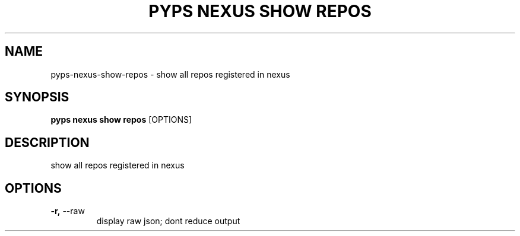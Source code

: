 .TH "PYPS NEXUS SHOW REPOS" "1" "2023-03-21" "1.0.0" "pyps nexus show repos Manual"
.SH NAME
pyps\-nexus\-show\-repos \- show all repos registered in nexus
.SH SYNOPSIS
.B pyps nexus show repos
[OPTIONS]
.SH DESCRIPTION
show all repos registered in nexus
.SH OPTIONS
.TP
\fB\-r,\fP \-\-raw
display raw json; dont reduce output
